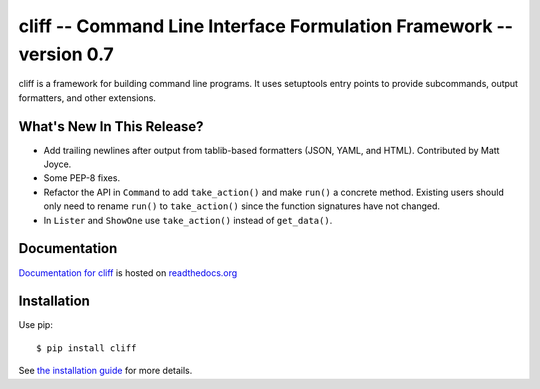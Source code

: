 ======================================================================
 cliff -- Command Line Interface Formulation Framework -- version 0.7
======================================================================

.. tags:: python cliff release DreamHost

cliff is a framework for building command line programs. It uses
setuptools entry points to provide subcommands, output formatters, and
other extensions.

What's New In This Release?
===========================

- Add trailing newlines after output from tablib-based formatters
  (JSON, YAML, and HTML). Contributed by Matt Joyce.
- Some PEP-8 fixes.
- Refactor the API in ``Command`` to add ``take_action()``
  and make ``run()`` a concrete method. Existing users should only
  need to rename ``run()`` to ``take_action()`` since the function
  signatures have not changed.
- In ``Lister`` and ``ShowOne`` use ``take_action()`` instead of
  ``get_data()``.

Documentation
=============

`Documentation for cliff`_ is hosted on `readthedocs.org`_

.. _Documentation for cliff: http://readthedocs.org/docs/cliff/en/latest/

.. _readthedocs.org: http://readthedocs.org

Installation
============

Use pip::

  $ pip install cliff

See `the installation guide`_ for more details.

.. _the installation guide: http://cliff.readthedocs.org/en/latest/install.html

